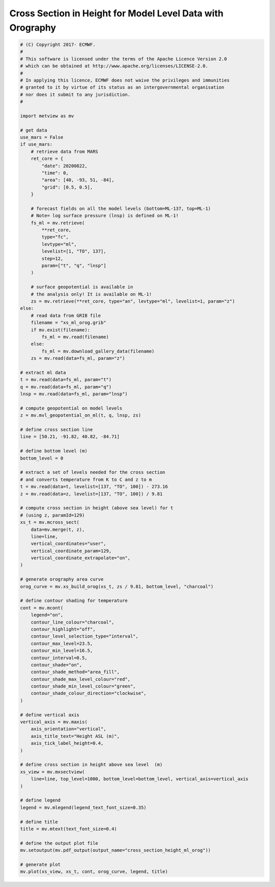 .. only:: html

    .. note::
        :class: sphx-glr-download-link-note

        Click :ref:`here <sphx_glr_download_auto_examples_cross_section_height_ml_orog.py>`     to download the full example code
    .. rst-class:: sphx-glr-example-title

    .. _sphx_glr_auto_examples_cross_section_height_ml_orog.py:


Cross Section in Height for Model Level Data with Orography
==============================================================



.. image:: /auto_examples/images/sphx_glr_cross_section_height_ml_orog_001.png
    :alt: cross section height ml orog
    :class: sphx-glr-single-img






.. code-block:: default


    # (C) Copyright 2017- ECMWF.
    #
    # This software is licensed under the terms of the Apache Licence Version 2.0
    # which can be obtained at http://www.apache.org/licenses/LICENSE-2.0.
    #
    # In applying this licence, ECMWF does not waive the privileges and immunities
    # granted to it by virtue of its status as an intergovernmental organisation
    # nor does it submit to any jurisdiction.
    #

    import metview as mv

    # get data
    use_mars = False
    if use_mars:
        # retrieve data from MARS
        ret_core = {
            "date": 20200822,
            "time": 0,
            "area": [40, -93, 51, -84],
            "grid": [0.5, 0.5],
        }

        # forecast fields on all the model levels (bottom=ML-137, top=ML-1)
        # Note= log surface pressure (lnsp) is defined on ML-1!
        fs_ml = mv.retrieve(
            **ret_core,
            type="fc",
            levtype="ml",
            levelist=[1, "TO", 137],
            step=12,
            param=["t", "q", "lnsp"]
        )

        # surface geopotential is available in
        # the analysis only! It is available on ML-1!
        zs = mv.retrieve(**ret_core, type="an", levtype="ml", levelist=1, param="z")
    else:
        # read data from GRIB file
        filename = "xs_ml_orog.grib"
        if mv.exist(filename):
            fs_ml = mv.read(filename)
        else:
            fs_ml = mv.download_gallery_data(filename)
        zs = mv.read(data=fs_ml, param="z")

    # extract ml data
    t = mv.read(data=fs_ml, param="t")
    q = mv.read(data=fs_ml, param="q")
    lnsp = mv.read(data=fs_ml, param="lnsp")

    # compute geopotential on model levels
    z = mv.mvl_geopotential_on_ml(t, q, lnsp, zs)

    # define cross section line
    line = [50.21, -91.82, 40.82, -84.71]

    # define bottom level (m)
    bottom_level = 0

    # extract a set of levels needed for the cross section
    # and converts temperature from K to C and z to m
    t = mv.read(data=t, levelist=[137, "TO", 100]) - 273.16
    z = mv.read(data=z, levelist=[137, "TO", 100]) / 9.81

    # compute cross section in height (above sea level) for t
    # (using z, paramId=129)
    xs_t = mv.mcross_sect(
        data=mv.merge(t, z),
        line=line,
        vertical_coordinates="user",
        vertical_coordinate_param=129,
        vertical_coordinate_extrapolate="on",
    )

    # generate orography area curve
    orog_curve = mv.xs_build_orog(xs_t, zs / 9.81, bottom_level, "charcoal")

    # define contour shading for temperature
    cont = mv.mcont(
        legend="on",
        contour_line_colour="charcoal",
        contour_highlight="off",
        contour_level_selection_type="interval",
        contour_max_level=23.5,
        contour_min_level=16.5,
        contour_interval=0.5,
        contour_shade="on",
        contour_shade_method="area_fill",
        contour_shade_max_level_colour="red",
        contour_shade_min_level_colour="green",
        contour_shade_colour_direction="clockwise",
    )

    # define vertical axis
    vertical_axis = mv.maxis(
        axis_orientation="vertical",
        axis_title_text="Height ASL (m)",
        axis_tick_label_height=0.4,
    )

    # define cross section in height above sea level  (m)
    xs_view = mv.mxsectview(
        line=line, top_level=1000, bottom_level=bottom_level, vertical_axis=vertical_axis
    )

    # define legend
    legend = mv.mlegend(legend_text_font_size=0.35)

    # define title
    title = mv.mtext(text_font_size=0.4)

    # define the output plot file
    mv.setoutput(mv.pdf_output(output_name="cross_section_height_ml_orog"))

    # generate plot
    mv.plot(xs_view, xs_t, cont, orog_curve, legend, title)


.. _sphx_glr_download_auto_examples_cross_section_height_ml_orog.py:


.. only :: html

 .. container:: sphx-glr-footer
    :class: sphx-glr-footer-example



  .. container:: sphx-glr-download sphx-glr-download-python

     :download:`Download Python source code: cross_section_height_ml_orog.py <cross_section_height_ml_orog.py>`



  .. container:: sphx-glr-download sphx-glr-download-jupyter

     :download:`Download Jupyter notebook: cross_section_height_ml_orog.ipynb <cross_section_height_ml_orog.ipynb>`


.. only:: html

 .. rst-class:: sphx-glr-signature

    `Gallery generated by Sphinx-Gallery <https://sphinx-gallery.github.io>`_
